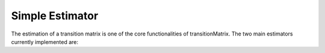 Simple Estimator
========================

The estimation of a transition matrix is one of the core functionalities of transitionMatrix. The two main estimators currently implemented are:

